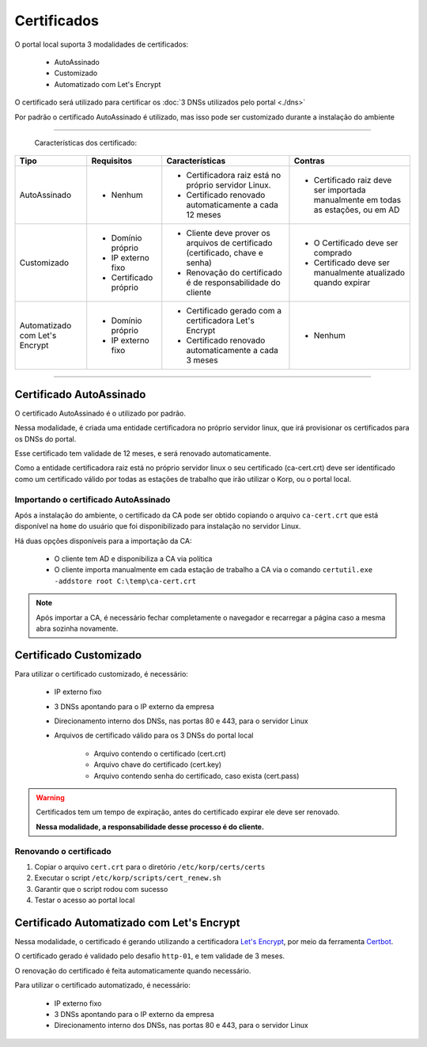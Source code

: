 Certificados
------------

O portal local suporta 3 modalidades de certificados:

    - AutoAssinado

    - Customizado

    - Automatizado com Let's Encrypt

O certificado será utilizado para certificar os :doc:`3 DNSs utilizados pelo portal <./dns>`

Por padrão o certificado AutoAssinado é utilizado, mas isso pode ser customizado durante a instalação do ambiente

----

    Características dos certificado:

+--------------------------------+----------------------+-------------------------------------------------------------------------------------------------------------+---------------------------------------------------------------------------------+
| Tipo                           | Requisitos           | Características                                                                                             | Contras                                                                         |
+================================+======================+=============================================================================================================+=================================================================================+
| AutoAssinado                   | - Nenhum             | - Certificadora raiz está no próprio servidor Linux.                                                        | - Certificado raiz deve ser importada manualmente em todas as estações, ou em AD|
|                                |                      |                                                                                                             |                                                                                 |
|                                |                      | - Certificado renovado automaticamente a cada 12 meses                                                      |                                                                                 |
+--------------------------------+----------------------+-------------------------------------------------------------------------------------------------------------+---------------------------------------------------------------------------------+
| Customizado                    | - Domínio próprio    | - Cliente deve prover os arquivos de certificado (certificado, chave e senha)                               | - O Certificado deve ser comprado                                               |
|                                |                      |                                                                                                             |                                                                                 |
|                                | - IP externo fixo    | - Renovação do certificado é de responsabilidade do cliente                                                 | - Certificado deve ser manualmente atualizado quando expirar                    |
|                                |                      |                                                                                                             |                                                                                 |
|                                | - Certificado próprio|                                                                                                             |                                                                                 |
+--------------------------------+----------------------+-------------------------------------------------------------------------------------------------------------+---------------------------------------------------------------------------------+
| Automatizado com Let's Encrypt | - Domínio próprio    | - Certificado gerado com a certificadora Let's Encrypt                                                      | - Nenhum                                                                        |
|                                |                      |                                                                                                             |                                                                                 |
|                                | - IP externo fixo    | - Certificado renovado automaticamente a cada 3 meses                                                       |                                                                                 |
+--------------------------------+----------------------+-------------------------------------------------------------------------------------------------------------+---------------------------------------------------------------------------------+

----


Certificado AutoAssinado
========================

O certificado AutoAssinado é o utilizado por padrão.

Nessa modalidade, é criada uma entidade certificadora no próprio servidor linux, que irá provisionar os certificados para os DNSs do portal.

Esse certificado tem validade de 12 meses, e será renovado automaticamente.

Como a entidade certificadora raiz está no próprio servidor linux o seu certificado (ca-cert.crt) deve ser identificado como um certificado válido por todas as estações de trabalho que irão utilizar o Korp, ou o portal local.

Importando o certificado AutoAssinado
~~~~~~~~~~~~~~~~~~~~~~~~~~~~~~~~~~~~~

Após a instalação do ambiente, o certificado da CA pode ser obtido copiando o arquivo ``ca-cert.crt`` que está disponível na ``home`` do usuário que foi disponibilizado para instalação no servidor Linux.

Há duas opções disponíveis para a importação da CA:

    - O cliente tem AD e disponibiliza a CA via política
 
    - O cliente importa manualmente em cada estação de trabalho a CA via o comando ``certutil.exe -addstore root C:\temp\ca-cert.crt``

.. note:: 
  
    Após importar a CA, é necessário fechar completamente o navegador e recarregar a página caso a mesma abra sozinha novamente.


Certificado Customizado
=======================

Para utilizar o certificado customizado, é necessário:

    - IP externo fixo

    - 3 DNSs apontando para o IP externo da empresa

    - Direcionamento interno dos DNSs, nas portas 80 e 443, para o servidor Linux

    - Arquivos de certificado válido para os 3 DNSs do portal local

        - Arquivo contendo o certificado (cert.crt)

        - Arquivo chave do certificado (cert.key)

        - Arquivo contendo senha do certificado, caso exista (cert.pass)

.. warning::

    Certificados tem um tempo de expiração, antes do certificado expirar ele deve ser renovado.

    **Nessa modalidade, a responsabilidade desse processo é do cliente.**

Renovando o certificado
~~~~~~~~~~~~~~~~~~~~~~~

#. Copiar o arquivo ``cert.crt`` para o diretório ``/etc/korp/certs/certs``

#. Executar o script ``/etc/korp/scripts/cert_renew.sh``

#. Garantir que o script rodou com sucesso

#. Testar o acesso ao portal local


Certificado Automatizado com Let's Encrypt
==========================================

Nessa modalidade, o certificado é gerando utilizando a certificadora `Let's Encrypt`_, por meio da ferramenta `Certbot`_.

O certificado gerado é validado pelo desafio ``http-01``, e tem validade de 3 meses.

O renovação do certificado é feita automaticamente quando necessário.

Para utilizar o certificado automatizado, é necessário:

    - IP externo fixo

    - 3 DNSs apontando para o IP externo da empresa

    - Direcionamento interno dos DNSs, nas portas 80 e 443, para o servidor Linux


.. _Let's Encrypt: https://letsencrypt.org
.. _`Certbot`: https://certbot.eff.org